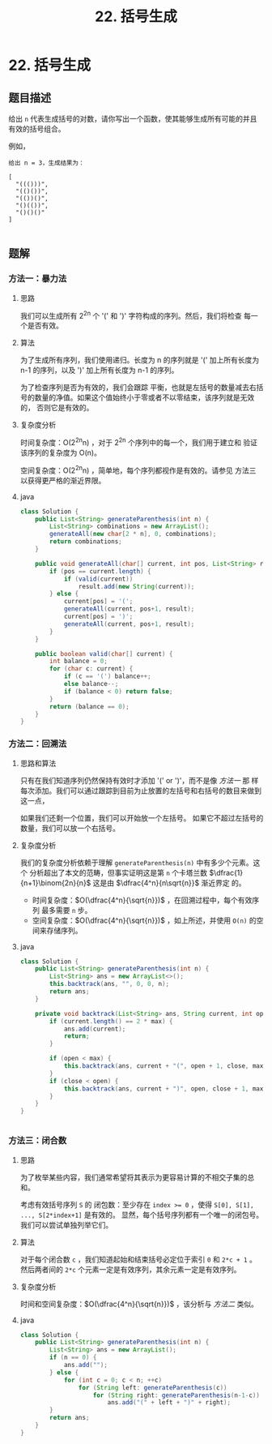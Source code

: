 #+TITLE:22. 括号生成
* 22. 括号生成
** 题目描述

给出 =n= 代表生成括号的对数，请你写出一个函数，使其能够生成所有可能的并且有效的括号组合。

例如，
#+begin_example
给出 n = 3，生成结果为：

[
  "((()))",
  "(()())",
  "(())()",
  "()(())",
  "()()()"
]

#+end_example

** 题解

*** 方法一：暴力法
**** 思路
我们可以生成所有  2^{2n} 个 '(' 和 ')' 字符构成的序列。然后，我们将检查
每一个是否有效。

**** 算法
为了生成所有序列，我们使用递归。长度为 n 的序列就是 '(' 加上所有长度为
n-1 的序列，以及 ')' 加上所有长度为 n-1 的序列。

为了检查序列是否为有效的，我们会跟踪 平衡，也就是左括号的数量减去右括
号的数量的净值。如果这个值始终小于零或者不以零结束，该序列就是无效的，
否则它是有效的。

**** 复杂度分析
时间复杂度：O(2^{2n}n) ，对于 2^{2n} 个序列中的每一个，我们用于建立和
验证该序列的复杂度为 O(n)。

空间复杂度：O(2^{2n}n) ，简单地，每个序列都视作是有效的。请参见 方法三
以获得更严格的渐近界限。

**** java
#+BEGIN_SRC java
  class Solution {
      public List<String> generateParenthesis(int n) {
          List<String> combinations = new ArrayList();
          generateAll(new char[2 * n], 0, combinations);
          return combinations;
      }

      public void generateAll(char[] current, int pos, List<String> result) {
          if (pos == current.length) {
              if (valid(current))
                  result.add(new String(current));
          } else {
              current[pos] = '(';
              generateAll(current, pos+1, result);
              current[pos] = ')';
              generateAll(current, pos+1, result);
          }
      }

      public boolean valid(char[] current) {
          int balance = 0;
          for (char c: current) {
              if (c == '(') balance++;
              else balance--;
              if (balance < 0) return false;
          }
          return (balance == 0);
      }
  }
#+END_SRC

*** 方法二：回溯法

**** 思路和算法

只有在我们知道序列仍然保持有效时才添加 '(' or ')'，而不是像 [[*%E6%96%B9%E6%B3%95%E4%B8%80%EF%BC%9A%E6%9A%B4%E5%8A%9B%E6%B3%95][方法一]] 那
样每次添加。我们可以通过跟踪到目前为止放置的左括号和右括号的数目来做到
这一点，

如果我们还剩一个位置，我们可以开始放一个左括号。 如果它不超过左括号的
数量，我们可以放一个右括号。


**** 复杂度分析
我们的复杂度分析依赖于理解 =generateParenthesis(n)= 中有多少个元素。这个
分析超出了本文的范畴，但事实证明这是第 =n= 个卡塔兰数
$\dfrac{1}{n+1}\binom{2n}{n}$ 这是由 $\dfrac{4^n}{n\sqrt{n}}$ 渐近界定
的。

- 时间复杂度：$O(\dfrac{4^n}{\sqrt{n}})$ ，在回溯过程中，每个有效序列
  最多需要 =n= 步。
- 空间复杂度：$O(\dfrac{4^n}{\sqrt{n}})$ ，如上所述，并使用 =O(n)= 的空
  间来存储序列。
**** java
#+BEGIN_SRC java
class Solution {
    public List<String> generateParenthesis(int n) {
        List<String> ans = new ArrayList<>();
        this.backtrack(ans, "", 0, 0, n);
        return ans;
    }

    private void backtrack(List<String> ans, String current, int open, int close, int max) {
        if (current.length() == 2 * max) {
            ans.add(current);
            return;
        }

        if (open < max) {
            this.backtrack(ans, current + "(", open + 1, close, max);
        }
        if (close < open) {
            this.backtrack(ans, current + ")", open, close + 1, max);
        }
    }
}


#+END_SRC

*** 方法三：闭合数
**** 思路
为了枚举某些内容，我们通常希望将其表示为更容易计算的不相交子集的总和。

考虑有效括号序列 ~S~ 的 闭包数：至少存在 ~index >= 0~ ，使得 ~S[0], S[1],
..., S[2*index+1]~ 是有效的。 显然，每个括号序列都有一个唯一的闭包号。
我们可以尝试单独列举它们。
**** 算法


对于每个闭合数 ~c~ ，我们知道起始和结束括号必定位于索引 ~0~ 和 ~2*c + 1~ 。
然后两者间的 ~2*c~ 个元素一定是有效序列，其余元素一定是有效序列。
**** 复杂度分析

时间和空间复杂度：$O(\dfrac{4^n}{\sqrt{n}})$ ，该分析与 [[*%E6%96%B9%E6%B3%95%E4%BA%8C%EF%BC%9A%E5%9B%9E%E6%BA%AF%E6%B3%95][方法二]] 类似。
**** java
#+BEGIN_SRC java
class Solution {
    public List<String> generateParenthesis(int n) {
        List<String> ans = new ArrayList();
        if (n == 0) {
            ans.add("");
        } else {
            for (int c = 0; c < n; ++c)
                for (String left: generateParenthesis(c))
                    for (String right: generateParenthesis(n-1-c))
                        ans.add("(" + left + ")" + right);
        }
        return ans;
    }
}
#+END_SRC
